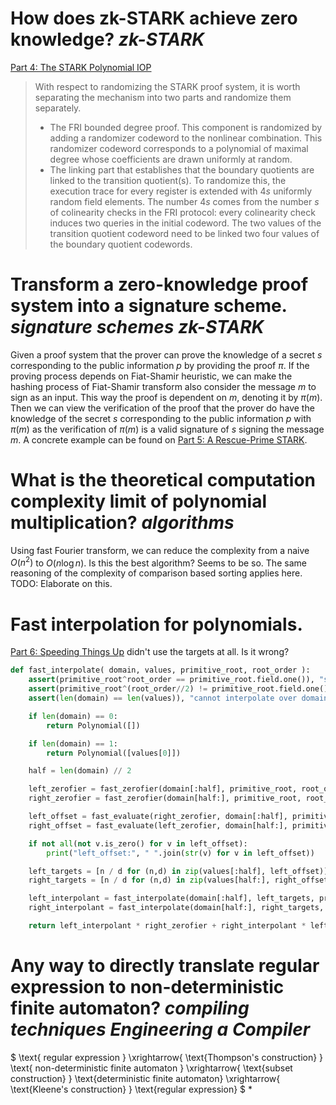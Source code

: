 * How does zk-STARK achieve zero knowledge? [[zk-STARK]]
[[https://neptune.cash/learn/stark-anatomy/stark/][Part 4: The STARK Polynomial IOP]]
#+BEGIN_QUOTE
With respect to randomizing the STARK proof system, it is worth 
separating the mechanism into two parts and randomize them separately.
+ The FRI bounded degree proof. This component is randomized by adding a randomizer codeword to the nonlinear combination. This randomizer codeword corresponds to a polynomial of maximal degree whose coefficients are drawn uniformly at random.
+ The linking part that establishes that the boundary quotients are linked to the transition quotient(s). To randomize this, the execution trace for every register is extended with \(4s\) uniformly random field elements. The number \(4s\) comes from the number \(s\) of colinearity checks in the FRI protocol: every colinearity check induces two queries in the initial codeword. The two values of the transition quotient codeword need to be linked two four values of the boundary quotient codewords.
#+END_QUOTE
* Transform a zero-knowledge proof system into a signature scheme. [[signature schemes]] [[zk-STARK]] 
Given a proof system that the prover can prove the knowledge of a secret \( s \) corresponding to the public information \( p \)  by providing the proof \( \pi \). If the proving process depends on Fiat-Shamir heuristic, we can make the hashing process of Fiat-Shamir transform also consider the message \( m \) to sign as an input. This way the proof is dependent on \( m \), denoting it by \( \pi(m) \). Then we can view the verification of the proof that the prover do have the knowledge of the secret \( s \) corresponding to the public information \( p \) with \( \pi(m) \) as the verification of \( \pi(m) \) is a valid signature of \( s \) signing the message \( m \). A concrete example can be found on [[https://neptune.cash/learn/stark-anatomy/rescue-prime/][Part 5: A Rescue-Prime STARK]].
* What is the theoretical computation complexity limit of polynomial multiplication? [[algorithms]]
Using fast Fourier transform, we can reduce the complexity from a naive \( O(n^2) \) to \( O(n \log n) \). Is this the best algorithm? Seems to be so. The same reasoning of the complexity of comparison based sorting applies here. TODO: Elaborate on this.
* Fast interpolation for polynomials.
[[https://neptune.cash/learn/stark-anatomy/faster/][Part 6: Speeding Things Up]] didn't use the targets at all. Is it wrong?
#+BEGIN_SRC python
def fast_interpolate( domain, values, primitive_root, root_order ):
    assert(primitive_root^root_order == primitive_root.field.one()), "supplied root does not have supplied order"
    assert(primitive_root^(root_order//2) != primitive_root.field.one()), "supplied root is not primitive root of supplied order"
    assert(len(domain) == len(values)), "cannot interpolate over domain of different length than values list"

    if len(domain) == 0:
        return Polynomial([])

    if len(domain) == 1:
        return Polynomial([values[0]])

    half = len(domain) // 2

    left_zerofier = fast_zerofier(domain[:half], primitive_root, root_order)
    right_zerofier = fast_zerofier(domain[half:], primitive_root, root_order)

    left_offset = fast_evaluate(right_zerofier, domain[:half], primitive_root, root_order)
    right_offset = fast_evaluate(left_zerofier, domain[half:], primitive_root, root_order)

    if not all(not v.is_zero() for v in left_offset):
        print("left_offset:", " ".join(str(v) for v in left_offset))

    left_targets = [n / d for (n,d) in zip(values[:half], left_offset)]
    right_targets = [n / d for (n,d) in zip(values[half:], right_offset)]

    left_interpolant = fast_interpolate(domain[:half], left_targets, primitive_root, root_order)
    right_interpolant = fast_interpolate(domain[half:], right_targets, primitive_root, root_order)

    return left_interpolant * right_zerofier + right_interpolant * left_zerofier
#+END_SRC
* Any way to directly translate regular expression to non-deterministic finite automaton? [[compiling techniques]] [[Engineering a Compiler]]
:PROPERTIES:
:id: 636f660c-a8ef-4fd3-a7b4-70564526d252
:END:

\( \text{ regular expression } \xrightarrow{ \text{Thompson's construction} } \text{ non-deterministic finite automaton } \xrightarrow{ \text{subset construction} } \text{deterministic finite automaton}  \xrightarrow{ \text{Kleene's construction} } \text{regular expression} \)
*
